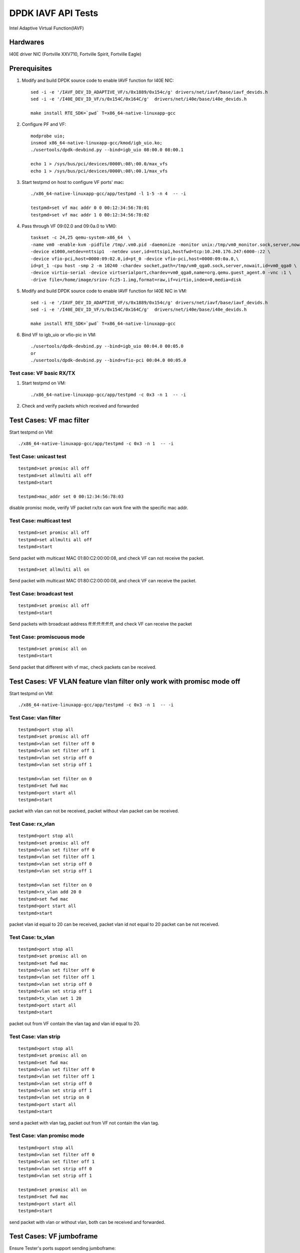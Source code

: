 .. Copyright (c) <2019>, Intel Corporation
      All rights reserved.

   Redistribution and use in source and binary forms, with or without
   modification, are permitted provided that the following conditions
   are met:

   - Redistributions of source code must retain the above copyright
     notice, this list of conditions and the following disclaimer.

   - Redistributions in binary form must reproduce the above copyright
     notice, this list of conditions and the following disclaimer in
     the documentation and/or other materials provided with the
     distribution.

   - Neither the name of Intel Corporation nor the names of its
     contributors may be used to endorse or promote products derived
     from this software without specific prior written permission.

   THIS SOFTWARE IS PROVIDED BY THE COPYRIGHT HOLDERS AND CONTRIBUTORS
   "AS IS" AND ANY EXPRESS OR IMPLIED WARRANTIES, INCLUDING, BUT NOT
   LIMITED TO, THE IMPLIED WARRANTIES OF MERCHANTABILITY AND FITNESS
   FOR A PARTICULAR PURPOSE ARE DISCLAIMED. IN NO EVENT SHALL THE
   COPYRIGHT OWNER OR CONTRIBUTORS BE LIABLE FOR ANY DIRECT, INDIRECT,
   INCIDENTAL, SPECIAL, EXEMPLARY, OR CONSEQUENTIAL DAMAGES
   (INCLUDING, BUT NOT LIMITED TO, PROCUREMENT OF SUBSTITUTE GOODS OR
   SERVICES; LOSS OF USE, DATA, OR PROFITS; OR BUSINESS INTERRUPTION)
   HOWEVER CAUSED AND ON ANY THEORY OF LIABILITY, WHETHER IN CONTRACT,
   STRICT LIABILITY, OR TORT (INCLUDING NEGLIGENCE OR OTHERWISE)
   ARISING IN ANY WAY OUT OF THE USE OF THIS SOFTWARE, EVEN IF ADVISED
   OF THE POSSIBILITY OF SUCH DAMAGE.

====================
DPDK IAVF API Tests
====================

Intel Adaptive Virtual Function(IAVF)

Hardwares
=======================
I40E driver NIC (Fortville XXV710, Fortville Spirit, Fortville Eagle)


Prerequisites
=======================
1. Modify and build DPDK source code to enable IAVF function for I40E NIC::

    sed -i -e '/IAVF_DEV_ID_ADAPTIVE_VF/s/0x1889/0x154c/g' drivers/net/iavf/base/iavf_devids.h
    sed -i -e '/I40E_DEV_ID_VF/s/0x154C/0x164C/g'  drivers/net/i40e/base/i40e_devids.h

    make install RTE_SDK=`pwd` T=x86_64-native-linuxapp-gcc

2. Configure PF and VF::

    modprobe uio;
    insmod x86_64-native-linuxapp-gcc/kmod/igb_uio.ko;
    ./usertools/dpdk-devbind.py --bind=igb_uio 08:00.0 08:00.1

    echo 1 > /sys/bus/pci/devices/0000\:08\:00.0/max_vfs
    echo 1 > /sys/bus/pci/devices/0000\:08\:00.1/max_vfs

3. Start testpmd on host to configure VF ports' mac::

    ./x86_64-native-linuxapp-gcc/app/testpmd -l 1-5 -n 4  -- -i

    testpmd>set vf mac addr 0 0 00:12:34:56:78:01
    testpmd>set vf mac addr 1 0 00:12:34:56:78:02

4. Pass through VF 09:02.0 and 09:0a.0 to VM0::

    taskset -c 24,25 qemu-system-x86_64  \
    -name vm0 -enable-kvm -pidfile /tmp/.vm0.pid -daemonize -monitor unix:/tmp/vm0_monitor.sock,server,nowait \
    -device e1000,netdev=nttsip1  -netdev user,id=nttsip1,hostfwd=tcp:10.240.176.247:6000-:22 \
    -device vfio-pci,host=0000:09:02.0,id=pt_0 -device vfio-pci,host=0000:09:0a.0,\
    id=pt_1 -cpu host -smp 2 -m 10240 -chardev socket,path=/tmp/vm0_qga0.sock,server,nowait,id=vm0_qga0 \
    -device virtio-serial -device virtserialport,chardev=vm0_qga0,name=org.qemu.guest_agent.0 -vnc :1 \
    -drive file=/home/image/sriov-fc25-1.img,format=raw,if=virtio,index=0,media=disk


5. Modify and build DPDK source code to enable IAVF function for I40E NIC in VM::

    sed -i -e '/IAVF_DEV_ID_ADAPTIVE_VF/s/0x1889/0x154c/g' drivers/net/iavf/base/iavf_devids.h
    sed -i -e '/I40E_DEV_ID_VF/s/0x154C/0x164C/g'  drivers/net/i40e/base/i40e_devids.h

    make install RTE_SDK=`pwd` T=x86_64-native-linuxapp-gcc

6. Bind VF to igb_uio or vfio-pic in VM::

    ./usertools/dpdk-devbind.py --bind=igb_uio 00:04.0 00:05.0
    or
    ./usertools/dpdk-devbind.py --bind=vfio-pci 00:04.0 00:05.0

Test case: VF basic RX/TX
---------------------------
1. Start testpmd on VM::

      ./x86_64-native-linuxapp-gcc/app/testpmd -c 0x3 -n 1  -- -i

2. Check and verify packets which received and forwarded


Test Cases: VF mac filter
=========================

Start testpmd on VM::

      ./x86_64-native-linuxapp-gcc/app/testpmd -c 0x3 -n 1  -- -i

Test Case: unicast test
------------------------
::

    testpmd>set promisc all off
    testpmd>set allmulti all off
    testpmd>start

    testpmd>mac_addr set 0 00:12:34:56:78:03

disable promisc mode, verify VF packet rx/tx can work fine with the specific mac addr.

Test Case: multicast test
-------------------------
::

    testpmd>set promisc all off
    testpmd>set allmulti all off
    testpmd>start

Send packet with multicast MAC 01:80:C2:00:00:08, and check VF can not receive the packet.
::

    testpmd>set allmulti all on

Send packet with multicast MAC 01:80:C2:00:00:08, and check VF can receive the packet.

Test Case: broadcast test
-------------------------
::

    testpmd>set promisc all off
    testpmd>start

Send packets with broadcast address ff:ff:ff:ff:ff:ff, and check VF can receive the packet

Test Case: promiscuous mode
---------------------------
::

    testpmd>set promisc all on
    testpmd>start

Send packet that different with vf mac, check packets can be received.

Test Cases: VF VLAN feature vlan filter only work with promisc mode off
==========================================================================

Start testpmd on VM::

      ./x86_64-native-linuxapp-gcc/app/testpmd -c 0x3 -n 1  -- -i

Test Case: vlan filter
---------------------------
::

    testpmd>port stop all
    testpmd>set promisc all off
    testpmd>vlan set filter off 0
    testpmd>vlan set filter off 1
    testpmd>vlan set strip off 0
    testpmd>vlan set strip off 1

    testpmd>vlan set filter on 0
    testpmd>set fwd mac
    testpmd>port start all
    testpmd>start

packet with vlan can not be received, packet without vlan packet can be received.

Test Case: rx_vlan
---------------------------
::

    testpmd>port stop all
    testpmd>set promisc all off
    testpmd>vlan set filter off 0
    testpmd>vlan set filter off 1
    testpmd>vlan set strip off 0
    testpmd>vlan set strip off 1

    testpmd>vlan set filter on 0
    testpmd>rx_vlan add 20 0
    testpmd>set fwd mac
    testpmd>port start all
    testpmd>start

packet vlan id equal to 20 can be received, packet vlan id not equal to 20 packet can be not received.

Test Case: tx_vlan
---------------------------
::

    testpmd>port stop all
    testpmd>set promisc all on
    testpmd>set fwd mac
    testpmd>vlan set filter off 0
    testpmd>vlan set filter off 1
    testpmd>vlan set strip off 0
    testpmd>vlan set strip off 1
    testpmd>tx_vlan set 1 20
    testpmd>port start all
    testpmd>start

packet out from VF contain the vlan tag and vlan id equal to 20.

Test Case: vlan strip
---------------------------
::

    testpmd>port stop all
    testpmd>set promisc all on
    testpmd>set fwd mac
    testpmd>vlan set filter off 0
    testpmd>vlan set filter off 1
    testpmd>vlan set strip off 0
    testpmd>vlan set strip off 1
    testpmd>vlan set strip on 0
    testpmd>port start all
    testpmd>start

send a packet with vlan tag, packet out from VF not contain the vlan tag.

Test Case: vlan promisc mode
-----------------------------
::

    testpmd>port stop all
    testpmd>vlan set filter off 0
    testpmd>vlan set filter off 1
    testpmd>vlan set strip off 0
    testpmd>vlan set strip off 1

    testpmd>set promisc all on
    testpmd>set fwd mac
    testpmd>port start all
    testpmd>start

send packet with vlan or without vlan, both can be received and forwarded.

Test Cases: VF jumboframe
==============================

Ensure Tester's ports support sending jumboframe::

    ifconfig 'tester interface' mtu 9000


Test Case: Check that no jumbo frame support
--------------------------------------------
::

    Launch testpmd for VF ports without enabling jumboframe option

        ./x86_64-native-linuxapp-gcc/app/testpmd -c 0x3 -n 1  -- -i

        testpmd>set fwd mac
        testpmd>start

packet less than the standard maximum frame (1518) can be received.
packet more than the standard maximum frame (1518) can not be received.

Test Case: Check that with jumbo frames support
------------------------------------------------
::

    Launch testpmd for VF ports with jumboframe option

        ./x86_64-native-linuxapp-gcc/app/testpmd -c 0x3 -n 1  -- -i --max-pkt-len=3000 --tx-offloads=0x8000

        testpmd>set fwd mac
        testpmd>start

packet lengths greater than the standard maximum frame (1518) and
lower or equal to the maximum frame length can be received.
Check that packets larger than the configured maximum packet length are
dropped by the hardware.

**Note the following was expected!** packet size > 9001,  not forward , but RX-packets: counter increased

Test Cases: VF rss
====================
Start testpmd on VM::

    ./x86_64-native-linuxapp-gcc/app/testpmd -c 0x3 -n 1  -- -i --txq=4 --rxq=4

Test Case: test redirection table config
-------------------------------------------
::

    testpmd>port config 0 rss reta (0,0)
    testpmd>port config 0 rss reta (1,1)
    testpmd>port config 0 rss reta (2,2)
    testpmd>port config 0 rss reta (3,3)
    testpmd>port config 0 rss reta (60,0)
    testpmd>port config 0 rss reta (61,1)
    testpmd>port config 0 rss reta (62,2)
    testpmd>port config 0 rss reta (63,3)

    testpmd> port config all rss (all|ip|tcp|udp|sctp|ether|port|vxlan|geneve|nvgre|none)

send different flow type packets to VF port, check packets received by different queues.

Test Cases:VF offload
=======================
Start testpmd on VM::

    ./x86_64-native-linuxapp-gcc/app/testpmd -c 0x3 -n 1  -- -i

Test Case: enable HW checksum offload
-------------------------------------------
::

    testpmd>port stop all
    testpmd>csum set ip hw 0
    testpmd>csum set udp hw 0
    testpmd>csum set tcp hw 0
    testpmd>csum set sctp hw 0

    testpmd>csum set ip hw 1
    testpmd>csum set udp hw 1
    testpmd>csum set tcp hw 1
    testpmd>csum set sctp hw 1

    testpmd>set fwd csum
    testpmd>set verbose 1

    testpmd>port start all
    testpmd>start

Send packets with incorrect checksum to VF port, verify that the packets
can be received by VF port and checksum error reported,
the packets forwarded by VF port have the correct checksum value.


Test Case: SW checksum, disable HW checksum offload
---------------------------------------------------
::

    testpmd>port stop all
    testpmd>csum set ip sw 0
    testpmd>csum set udp sw 0
    testpmd>csum set tcp sw 0
    testpmd>csum set sctp sw 0

    testpmd>csum set ip sw 1
    testpmd>csum set udp sw 1
    testpmd>csum set tcp sw 1
    testpmd>csum set sctp sw 1

    testpmd>set fwd csum
    testpmd>set verbose 1
    testpmd>port start all
    testpmd>start

Send packets with incorrect checksum to VF port, verify that the packets
can be received by VF port and checksum error reported, the packets
forwarded by VF port have the correct checksum value.


Test Case: tso
-------------------------------------------
::

    testpmd>port stop all
    testpmd>set verbose 1
    testpmd>csum set ip hw 0
    testpmd>csum set udp hw 0
    testpmd>csum set tcp hw 0
    testpmd>csum set sctp hw 0

    testpmd>csum set ip hw 1
    testpmd>csum set udp hw 1
    testpmd>csum set tcp hw 1
    testpmd>csum set sctp hw 1

    testpmd>tso set 800 1
    testpmd>set fwd csum
    testpmd>port start all
    testpmd>start

Send packet which loading size more than 800.
Verify tcpdump packets send out by VF port is split according to tso size.

Test case:  Rx interrupt
============================

Test case: rx interrupt
-----------------------
::

    build l3fwd-power
        make -C examples/l3fwd-power RTE_SDK=`pwd` T=x86_64-native-linuxapp-gcc

    enable vfio noiommu
        modprobe -r vfio_iommu_type1
        modprobe -r vfio
        modprobe  vfio enable_unsafe_noiommu_mode=1
        cat /sys/module/vfio/parameters/enable_unsafe_noiommu_mode
        modprobe vfio-pci

    start l3fwd power with one queue per port.
        ./examples/l3fwd-power/build/l3fwd-power -l 6,7 -n 4  -- \
        -p 0x3 --config '(0,0,6),(1,0,7)'

    Send one packet to VF0 and VF1, check that thread on core6 and core7 waked up::

    L3FWD_POWER: lcore 6 is waked up from rx interrupt on port 0 queue 0
    L3FWD_POWER: lcore 7 is waked up from rx interrupt on port 0 queue 0

    Check the packet has been normally forwarded.

    After the packet forwarded, thread on core6 and core 7 will return to sleep::

    L3FWD_POWER: lcore 6 sleeps until interrupt triggers
    L3FWD_POWER: lcore 7 sleeps until interrupt triggers

    Send packet flows to VF0 and VF1, check that thread on core1 and core2 will
    keep up awake.


Test Cases:  VF veb
=======================

Test Case: veb performance
--------------------------

create 2 VFs from 1 PF, start testpmd with 2VFs individually, verify throughput.

create 2 VFs from 1 PF, and start PF::

    echo 2 > /sys/bus/pci/devices/0000\:08\:00.0/max_vfs;
    ./usertools/dpdk-devbind.py --bind=vfio-pci 09:02.0 09:0a.0

    ./x86_64-native-linuxapp-gcc/app/testpmd -l 1,2 -n 4 --socket-mem=1024,1024 --file-prefix=pf -w 08:00.0 -- -i

    testpmd>set vf mac addr 0 0 00:12:34:56:78:01
    testpmd>set vf mac addr 0 1 00:12:34:56:78:02

start testpmd with 2VFs individually::

    ./x86_64-native-linuxapp-gcc/app/testpmd -l 3-5 -n 4 --master-lcore=3 --socket-mem=1024,1024 --file-prefix=vf1 \
      -w 09:02.0 -- -i --txq=2 --rxq=2 --rxd=512 --txd=512 --nb-cores=2 --rss-ip --eth-peer=0,00:12:34:56:78:02

    testpmd>set promisc all off
    testpmd>set fwd mac
    testpmd>start

::

    ./x86_64-native-linuxapp-gcc/app/testpmd -l 6-8 -n 4 --master-lcore=6 --socket-mem=1024,1024 --file-prefix=vf2 \
       -w 09:0a.0 -- -i --txq=2 --rxq=2 --rxd=512 --txd=512 --nb-cores=2 --rss-ip

    testpmd>set promisc all off
    testpmd>set fwd mac
    testpmd>start

send traffic and verify throughput.

Test Case: VF performance
============================

Test Case: vector vf performance
---------------------------------

1. config vector=y in config/common_base, and rebuild dpdk

2. start testpmd for PF::

     ./x86_64-native-linuxapp-gcc/app/testpmd -c 0x6 -n 4 --socket-mem=1024,1024 --file-prefix=pf \
       -w 08:00.0 -w 08:00.1 -- -i

       testpmd>set vf mac addr 0 0 00:12:34:56:78:01
       testpmd>set vf mac addr 1 0 00:12:34:56:78:02

3. start testpmd for VF::

    ./x86_64-native-linuxapp-gcc/app/testpmd -c 0x0f8 -n 4 --master-lcore=3 --socket-mem=1024,1024 --file-prefix=vf \
        -w 09:0a.0 -w 09:02.0 -- -i --txq=2 --rxq=2 --rxd=512 --txd=512 --nb-cores=4 --rss-ip

     testpmd>set promisc all off
     testpmd>set fwd mac
     testpmd>start

4. send traffic and verify throughput

Test Case: scalar/bulk vf performance
-------------------------------------

1. change CONFIG_RTE_LIBRTE_IAVF_INC_VECTOR=n in config/common_base, and rebuild dpdk.
2. repeat test steps 2-4 in above test case: vector vf performance.
